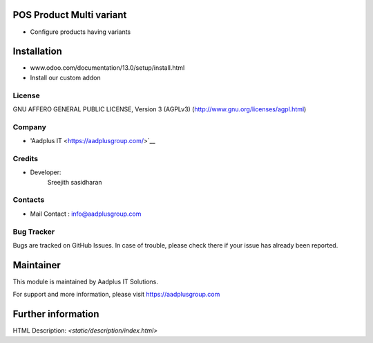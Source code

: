 POS Product Multi variant
=========================
* Configure products having variants

Installation
============
- www.odoo.com/documentation/13.0/setup/install.html
- Install our custom addon

License
-------
GNU AFFERO GENERAL PUBLIC LICENSE, Version 3 (AGPLv3)
(http://www.gnu.org/licenses/agpl.html)

Company
-------
* 'Aadplus IT <https://aadplusgroup.com/>`__

Credits
-------
* Developer:
   Sreejith sasidharan

Contacts
--------
* Mail Contact : info@aadplusgroup.com

Bug Tracker
-----------
Bugs are tracked on GitHub Issues. In case of trouble, please check there if your issue has already been reported.

Maintainer
==========
This module is maintained by Aadplus IT Solutions.

For support and more information, please visit https://aadplusgroup.com

Further information
===================
HTML Description: `<static/description/index.html>`
